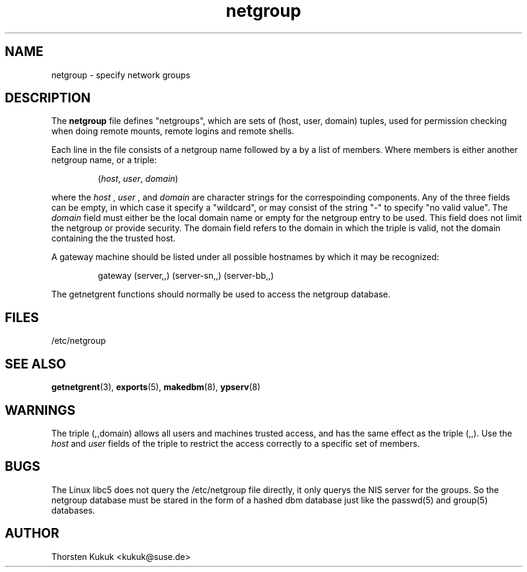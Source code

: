 .\" -*- nroff -*-
.TH netgroup 5 "May 1999" "NIS" "Linux Reference Manual"
.SH NAME
netgroup - specify network groups
.SH DESCRIPTION
The
.B netgroup
file  defines "netgroups", which are sets of (host, user, domain)
tuples, used for permission checking when doing remote mounts,
remote logins and remote shells. 

Each line in the file consists of a netgroup name followed by a
by a list of members. Where members is either another netgroup name,
or a triple:
.IP
.RI ( host ,
.IR user ,
.IR domain )
.LP
where the 
.I host
, 
.I user
, and 
.I domain 
are character strings for the
correspoinding components. Any of the three fields can be empty,
in which case it specify a "wildcard", or may consist of the string 
"-" to specify "no valid value". The 
.I domain
field must either be the local domain name or empty for the netgroup
entry to be used. This field does not limit the netgroup or provide
security. The domain field refers to the domain in which the triple 
is valid, not the domain containing the the trusted host.

A gateway machine should be listed under all possible
hostnames by which it may be recognized:
.IP
gateway (server,\|,\|) (server-sn,\|,\|) (server-bb,\|,\|)
.LP

The getnetgrent functions should normally be used to access the
netgroup database.

.SH FILES
/etc/netgroup
.SH "SEE ALSO"
.BR getnetgrent (3),
.BR exports (5),
.BR makedbm (8),
.BR ypserv (8)
.SH WARNINGS
The triple (,,domain) allows all users and machines trusted
access, and has the same effect as the triple (,,). Use the
.I host
and 
.I user 
fields of the triple to restrict the access
correctly to a specific set of members.
.SH BUGS
The Linux libc5 does not query the /etc/netgroup file directly, 
it only querys the NIS server for the groups. So the netgroup 
database must be stared in the form of a hashed dbm database 
just like the passwd(5) and group(5) databases.
.SH AUTHOR
Thorsten Kukuk <kukuk@suse.de>
